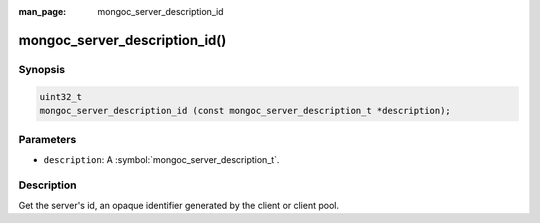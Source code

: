 :man_page: mongoc_server_description_id

mongoc_server_description_id()
==============================

Synopsis
--------

.. code-block:: c

  uint32_t
  mongoc_server_description_id (const mongoc_server_description_t *description);

Parameters
----------

* ``description``: A :symbol:`mongoc_server_description_t`.

Description
-----------

Get the server's id, an opaque identifier generated by the client or client pool.

